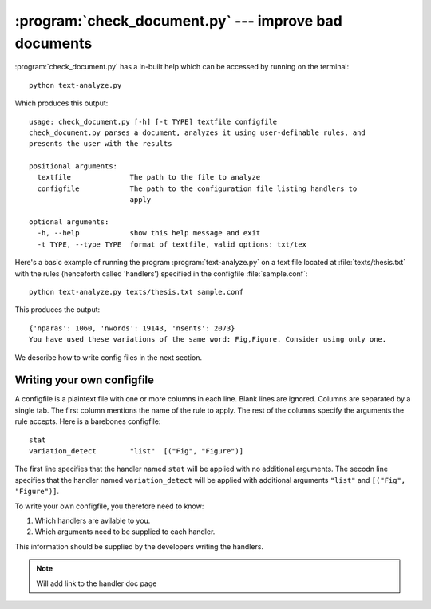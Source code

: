 .. include global.rst
:program:`check_document.py` --- improve bad documents
******************************************************
:program:`check_document.py` has a in-built help which can be accessed by running on the terminal::

   python text-analyze.py
    
Which produces this output::

   usage: check_document.py [-h] [-t TYPE] textfile configfile
   check_document.py parses a document, analyzes it using user-definable rules, and
   presents the user with the results

   positional arguments:
     textfile              The path to the file to analyze
     configfile            The path to the configuration file listing handlers to
                           apply

   optional arguments:
     -h, --help            show this help message and exit
     -t TYPE, --type TYPE  format of textfile, valid options: txt/tex
   

Here's a basic example of running the program :program:`text-analyze.py` on a text file located at :file:`texts/thesis.txt` with the rules (henceforth called 'handlers') specified in the configfile :file:`sample.conf`::

   python text-analyze.py texts/thesis.txt sample.conf 

This produces the output::
   
   {'nparas': 1060, 'nwords': 19143, 'nsents': 2073}
   You have used these variations of the same word: Fig,Figure. Consider using only one.

We describe how to write config files in the next section.

Writing your own configfile
----------------------------

A configfile is a plaintext file with one or more columns in each line. Blank lines are ignored. Columns are separated by a single tab. The first column mentions the name of the rule to apply. The rest of the columns specify the arguments the rule accepts. Here is a barebones configfile::

   stat
   variation_detect        "list"  [("Fig", "Figure")]

The first line specifies that the handler named ``stat`` will be applied with no additional arguments. 
The secodn line specifies that the handler named ``variation_detect`` will be applied with additional arguments ``"list"`` and ``[("Fig", "Figure")]``. 

To write your own configfile, you therefore need to know:

1. Which handlers are avilable to you.
2. Which arguments need to be supplied to each handler. 

This information should be supplied by the developers writing the handlers. 

.. note:: Will add link to the handler doc page

